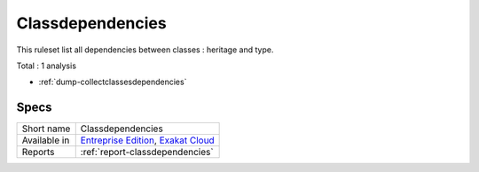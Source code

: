 .. _ruleset-classdependencies:

Classdependencies
+++++++++++++++++

.. meta::
	:description:
		Classdependencies: A set of rules dedicated to show classes dependences.
	:twitter:card: summary_large_image
	:twitter:site: @exakat
	:twitter:title: Classdependencies
	:twitter:description: Classdependencies: A set of rules dedicated to show classes dependences
	:twitter:creator: @exakat
	:twitter:image:src: https://www.exakat.io/wp-content/uploads/2020/06/logo-exakat.png
	:og:image: https://www.exakat.io/wp-content/uploads/2020/06/logo-exakat.png
	:og:title: Classdependencies
	:og:type: article
	:og:description: A set of rules dedicated to show classes dependences
	:og:url: https://exakat.readthedocs.io/en/latest/Rulesets/Classdependencies.html
	:og:locale: en

This ruleset list all dependencies between classes : heritage and type.

Total : 1 analysis

* :ref:`dump-collectclassesdependencies`

Specs
_____

+--------------+-------------------------------------------------------------------------------------------------------------------------+
| Short name   | Classdependencies                                                                                                       |
+--------------+-------------------------------------------------------------------------------------------------------------------------+
| Available in | `Entreprise Edition <https://www.exakat.io/entreprise-edition>`_, `Exakat Cloud <https://www.exakat.io/exakat-cloud/>`_ |
+--------------+-------------------------------------------------------------------------------------------------------------------------+
| Reports      | :ref:`report-classdependencies`                                                                                         |
+--------------+-------------------------------------------------------------------------------------------------------------------------+


